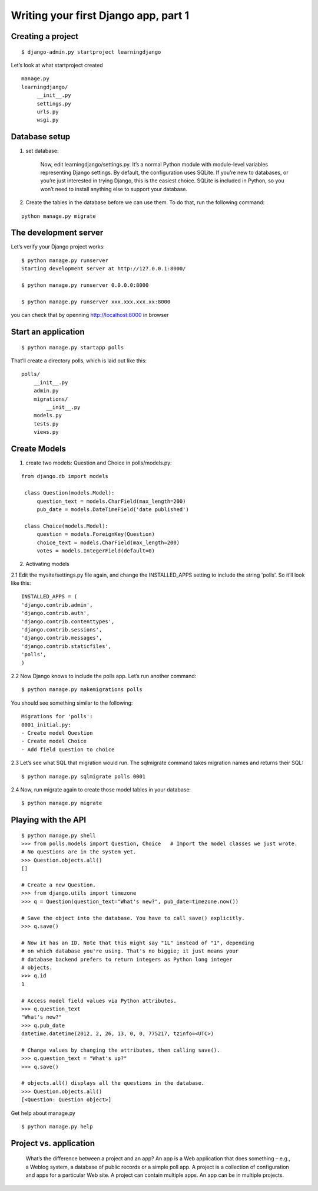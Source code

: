 Writing your first Django app, part 1
=====================================

Creating a project
------------------

::

    $ django-admin.py startproject learningdjango

Let’s look at what startproject created

::

   manage.py
   learningdjango/
        __init__.py
        settings.py
        urls.py
        wsgi.py

Database setup
--------------

1. set database:

    Now, edit learningdjango/settings.py. It’s a normal Python module with module-level variables representing Django settings. By default, the configuration uses
    SQLite. If you’re new to databases, or you’re just interested in trying Django, this is the easiest choice. SQLite is included in Python, so you won’t need to
    install anything else to support your database.

2. Create the tables in the database before we can use them. To do that, run the following command:

::

  python manage.py migrate

The development server
----------------------

Let’s verify your Django project works:

::

    $ python manage.py runserver
    Starting development server at http://127.0.0.1:8000/

    $ python manage.py runserver 0.0.0.0:8000

    $ python manage.py runserver xxx.xxx.xxx.xx:8000

you can check that by openning http://localhost:8000 in browser

Start an application
--------------------

::

    $ python manage.py startapp polls

That’ll create a directory polls, which is laid out like this:

::

    polls/
        __init__.py
        admin.py
        migrations/
            __init__.py
        models.py
        tests.py
        views.py

Create Models
-------------
1. create two models: Question and Choice in polls/models.py:

::

   from django.db import models

    class Question(models.Model):
        question_text = models.CharField(max_length=200)
        pub_date = models.DateTimeField('date published')

    class Choice(models.Model):
        question = models.ForeignKey(Question)
        choice_text = models.CharField(max_length=200)
        votes = models.IntegerField(default=0)

2. Activating models

2.1 Edit the mysite/settings.py file again, and change the INSTALLED_APPS setting to include the string 'polls'. So it’ll look like this:

::

    INSTALLED_APPS = (
    'django.contrib.admin',
    'django.contrib.auth',
    'django.contrib.contenttypes',
    'django.contrib.sessions',
    'django.contrib.messages',
    'django.contrib.staticfiles',
    'polls',
    )


2.2 Now Django knows to include the polls app. Let’s run another command:

::

    $ python manage.py makemigrations polls

You should see something similar to the following:

::

    Migrations for 'polls':
    0001_initial.py:
    - Create model Question
    - Create model Choice
    - Add field question to choice

2.3 Let’s see what SQL that migration would run. The sqlmigrate command takes migration names and returns their SQL:

::

    $ python manage.py sqlmigrate polls 0001

2.4 Now, run migrate again to create those model tables in your database:

::

    $ python manage.py migrate

Playing with the API
--------------------

::

    $ python manage.py shell
    >>> from polls.models import Question, Choice   # Import the model classes we just wrote.
    # No questions are in the system yet.
    >>> Question.objects.all()
    []

    # Create a new Question.
    >>> from django.utils import timezone
    >>> q = Question(question_text="What's new?", pub_date=timezone.now())

    # Save the object into the database. You have to call save() explicitly.
    >>> q.save()

    # Now it has an ID. Note that this might say "1L" instead of "1", depending
    # on which database you're using. That's no biggie; it just means your
    # database backend prefers to return integers as Python long integer
    # objects.
    >>> q.id
    1

    # Access model field values via Python attributes.
    >>> q.question_text
    "What's new?"
    >>> q.pub_date
    datetime.datetime(2012, 2, 26, 13, 0, 0, 775217, tzinfo=<UTC>)

    # Change values by changing the attributes, then calling save().
    >>> q.question_text = "What's up?"
    >>> q.save()

    # objects.all() displays all the questions in the database.
    >>> Question.objects.all()
    [<Question: Question object>]

Get help about manage.py

::

    $ python manage.py help


Project vs. application
-----------------------

    What’s the difference between a project and an app? An app is a Web application that does something – e.g., a Weblog system, a database of public records
    or a simple poll app. A project is a collection of configuration and apps for a particular Web site. A project can contain multiple apps. An app can be
    in multiple projects.
